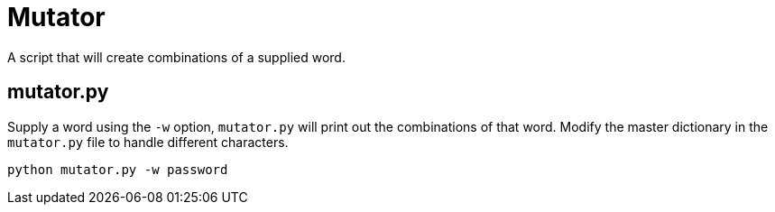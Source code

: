 # Mutator

A script that will create combinations of a supplied word.

## mutator.py

Supply a word using the `-w` option, `mutator.py` will print out the combinations of that word. Modify the master dictionary in the `mutator.py` file to handle different characters.

```bash
python mutator.py -w password
```

